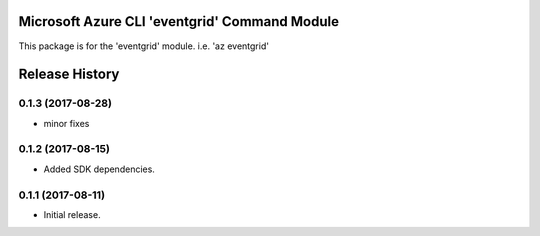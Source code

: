 Microsoft Azure CLI 'eventgrid' Command Module
=======================================================

This package is for the 'eventgrid' module.
i.e. 'az eventgrid'




.. :changelog:

Release History
===============
0.1.3 (2017-08-28)
++++++++++++++++++
* minor fixes

0.1.2 (2017-08-15)
++++++++++++++++++

* Added SDK dependencies.

0.1.1 (2017-08-11)
++++++++++++++++++

* Initial release.



